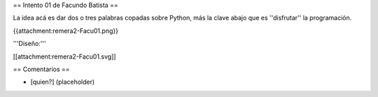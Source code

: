 == Intento 01 de Facundo Batista ==

La idea acá es dar dos o tres palabras copadas sobre Python, más la clave abajo que es ''disfrutar'' la programación.

{{attachment:remera2-Facu01.png}}

'''Diseño:'''

[[attachment:remera2-Facu01.svg]]

== Comentarios ==

* [quien?] (placeholder)

